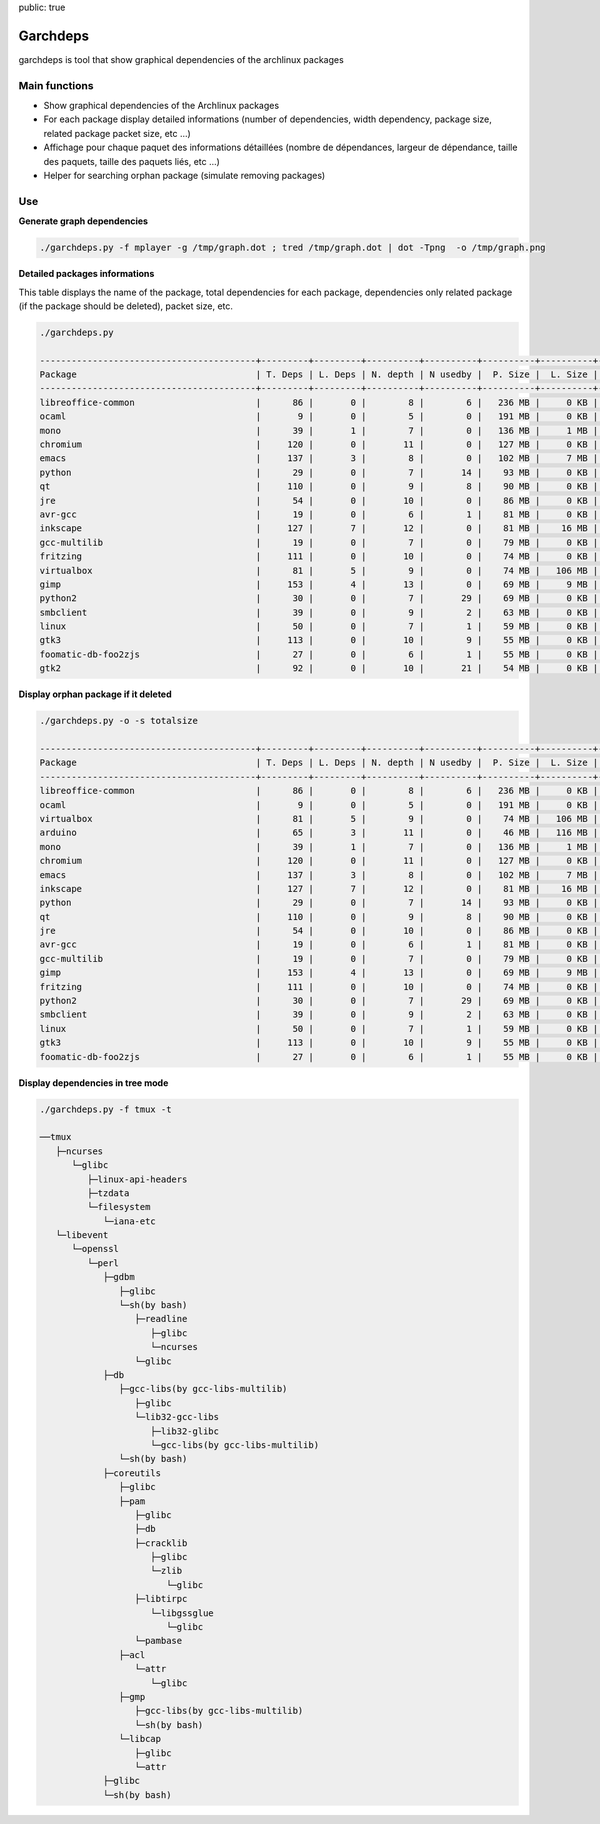 public: true

Garchdeps
===============

garchdeps is tool that show graphical dependencies of the archlinux packages

Main functions
---------------------

- Show graphical dependencies of the Archlinux packages
- For each package display detailed informations (number of dependencies, width dependency, package size, related package packet size, etc ...)
- Affichage pour chaque paquet des informations détaillées (nombre de dépendances, largeur de dépendance, taille des paquets, taille des paquets liés, etc ...)
- Helper for searching orphan package (simulate removing packages)

Use
-----------

**Generate graph dependencies**

.. sourcecode:: bash

   ./garchdeps.py -f mplayer -g /tmp/graph.dot ; tred /tmp/graph.dot | dot -Tpng  -o /tmp/graph.png

.. image:: /static/garchdeps/garchdeps_dependencies.jpg
    :alt: garchdeps dependencies
    :align: center
    :width: 100%
    :target: http://www.flickr.com/photos/b_adele/8480760073/sizes/k/in/photostream/

**Detailed packages informations**

This table displays the name of the package, total dependencies for each package,  dependencies only related package (if the package should be deleted), packet size, etc.

.. sourcecode:: bash

   ./garchdeps.py

   -----------------------------------------+---------+---------+----------+----------+----------+----------+----------+----------+------------+
   Package                                  | T. Deps | L. Deps | N. depth | N usedby |  P. Size |  L. Size |  T. Size |  D. Size |  % T. Size |
   -----------------------------------------+---------+---------+----------+----------+----------+----------+----------+----------+------------+
   libreoffice-common                       |      86 |       0 |        8 |        6 |   236 MB |     0 KB |   236 MB |   462 MB | ########## |
   ocaml                                    |       9 |       0 |        5 |        0 |   191 MB |     0 KB |   191 MB |    66 MB | ########   |
   mono                                     |      39 |       1 |        7 |        0 |   136 MB |     1 MB |   137 MB |   157 MB | #####      |
   chromium                                 |     120 |       0 |       11 |        0 |   127 MB |     0 KB |   127 MB |   466 MB | #####      |
   emacs                                    |     137 |       3 |        8 |        0 |   102 MB |     7 MB |   109 MB |   522 MB | ####       |
   python                                   |      29 |       0 |        7 |       14 |    93 MB |     0 KB |    93 MB |   192 MB | ###        |
   qt                                       |     110 |       0 |        9 |        8 |    90 MB |     0 KB |    90 MB |   355 MB | ###        |
   jre                                      |      54 |       0 |       10 |        0 |    86 MB |     0 KB |    86 MB |   211 MB | ###        |
   avr-gcc                                  |      19 |       0 |        6 |        1 |    81 MB |     0 KB |    81 MB |   131 MB | ###        |
   inkscape                                 |     127 |       7 |       12 |        0 |    81 MB |    16 MB |    97 MB |   554 MB | ####       |
   gcc-multilib                             |      19 |       0 |        7 |        0 |    79 MB |     0 KB |    79 MB |   139 MB | ###        |
   fritzing                                 |     111 |       0 |       10 |        0 |    74 MB |     0 KB |    74 MB |   446 MB | ###        |
   virtualbox                               |      81 |       5 |        9 |        0 |    74 MB |   106 MB |   180 MB |   420 MB | #######    |
   gimp                                     |     153 |       4 |       13 |        0 |    69 MB |     9 MB |    78 MB |   605 MB | ###        |
   python2                                  |      30 |       0 |        7 |       29 |    69 MB |     0 KB |    69 MB |   193 MB | ##         |
   smbclient                                |      39 |       0 |        9 |        2 |    63 MB |     0 KB |    63 MB |   216 MB | ##         |
   linux                                    |      50 |       0 |        7 |        1 |    59 MB |     0 KB |    59 MB |   302 MB | ##         |
   gtk3                                     |     113 |       0 |       10 |        9 |    55 MB |     0 KB |    55 MB |   427 MB | ##         |
   foomatic-db-foo2zjs                      |      27 |       0 |        6 |        1 |    55 MB |     0 KB |    55 MB |   192 MB | ##         |
   gtk2                                     |      92 |       0 |       10 |       21 |    54 MB |     0 KB |    54 MB |   362 MB | ##         |

**Display orphan package if it deleted**

.. sourcecode:: bash

   ./garchdeps.py -o -s totalsize

   -----------------------------------------+---------+---------+----------+----------+----------+----------+----------+----------+------------+
   Package                                  | T. Deps | L. Deps | N. depth | N usedby |  P. Size |  L. Size |  T. Size |  D. Size |  % T. Size |
   -----------------------------------------+---------+---------+----------+----------+----------+----------+----------+----------+------------+
   libreoffice-common                       |      86 |       0 |        8 |        6 |   236 MB |     0 KB |   236 MB |   462 MB | ########## |
   ocaml                                    |       9 |       0 |        5 |        0 |   191 MB |     0 KB |   191 MB |    66 MB | ########   |
   virtualbox                               |      81 |       5 |        9 |        0 |    74 MB |   106 MB |   180 MB |   420 MB | #######    |
   arduino                                  |      65 |       3 |       11 |        0 |    46 MB |   116 MB |   162 MB |   445 MB | ######     |
   mono                                     |      39 |       1 |        7 |        0 |   136 MB |     1 MB |   137 MB |   157 MB | #####      |
   chromium                                 |     120 |       0 |       11 |        0 |   127 MB |     0 KB |   127 MB |   466 MB | #####      |
   emacs                                    |     137 |       3 |        8 |        0 |   102 MB |     7 MB |   109 MB |   522 MB | ####       |
   inkscape                                 |     127 |       7 |       12 |        0 |    81 MB |    16 MB |    97 MB |   554 MB | ####       |
   python                                   |      29 |       0 |        7 |       14 |    93 MB |     0 KB |    93 MB |   192 MB | ###        |
   qt                                       |     110 |       0 |        9 |        8 |    90 MB |     0 KB |    90 MB |   355 MB | ###        |
   jre                                      |      54 |       0 |       10 |        0 |    86 MB |     0 KB |    86 MB |   211 MB | ###        |
   avr-gcc                                  |      19 |       0 |        6 |        1 |    81 MB |     0 KB |    81 MB |   131 MB | ###        |
   gcc-multilib                             |      19 |       0 |        7 |        0 |    79 MB |     0 KB |    79 MB |   139 MB | ###        |
   gimp                                     |     153 |       4 |       13 |        0 |    69 MB |     9 MB |    78 MB |   605 MB | ###        |
   fritzing                                 |     111 |       0 |       10 |        0 |    74 MB |     0 KB |    74 MB |   446 MB | ###        |
   python2                                  |      30 |       0 |        7 |       29 |    69 MB |     0 KB |    69 MB |   193 MB | ##         |
   smbclient                                |      39 |       0 |        9 |        2 |    63 MB |     0 KB |    63 MB |   216 MB | ##         |
   linux                                    |      50 |       0 |        7 |        1 |    59 MB |     0 KB |    59 MB |   302 MB | ##         |
   gtk3                                     |     113 |       0 |       10 |        9 |    55 MB |     0 KB |    55 MB |   427 MB | ##         |
   foomatic-db-foo2zjs                      |      27 |       0 |        6 |        1 |    55 MB |     0 KB |    55 MB |   192 MB | ##         |


**Display dependencies in tree mode**

.. sourcecode:: bash

   ./garchdeps.py -f tmux -t

   ──tmux 
      ├─ncurses 
         └─glibc 
            ├─linux-api-headers 
            ├─tzdata 
            └─filesystem 
               └─iana-etc 
      └─libevent 
         └─openssl 
            └─perl 
               ├─gdbm 
                  ├─glibc 
                  └─sh(by bash) 
                     ├─readline 
                        ├─glibc 
                        └─ncurses 
                     └─glibc 
               ├─db 
                  ├─gcc-libs(by gcc-libs-multilib) 
                     ├─glibc 
                     └─lib32-gcc-libs 
                        ├─lib32-glibc 
                        └─gcc-libs(by gcc-libs-multilib) 
                  └─sh(by bash) 
               ├─coreutils 
                  ├─glibc 
                  ├─pam 
                     ├─glibc 
                     ├─db 
                     ├─cracklib 
                        ├─glibc 
                        └─zlib 
                           └─glibc 
                     ├─libtirpc 
                        └─libgssglue 
                           └─glibc 
                     └─pambase 
                  ├─acl 
                     └─attr 
                        └─glibc 
                  ├─gmp 
                     ├─gcc-libs(by gcc-libs-multilib) 
                     └─sh(by bash) 
                  └─libcap 
                     ├─glibc 
                     └─attr 
               ├─glibc 
               └─sh(by bash) 
